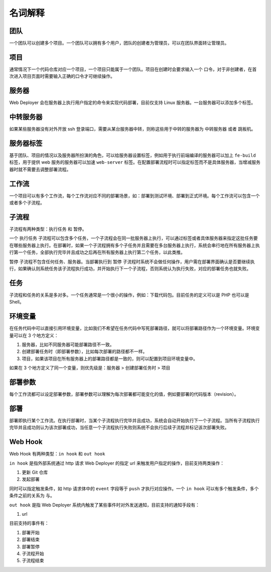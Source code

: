 名词解释
==========

团队
-----
一个团队可以创建多个项目。一个团队可以拥有多个用户，团队的创建者为管理员，可以在团队界面转让管理员。

项目
-----
通常情况下一个代码仓库对应一个项目，一个项目只能属于一个团队。项目在创建时会要求输入一个 ``口令``，对于非创建者，在首次进入项目页面时需要输入正确的口令才可继续操作。

服务器
------
Web Deployer 会在服务器上执行用户指定的命令来实现代码部署，目前仅支持 Linux 服务器。一台服务器可以添加多个标签。

中转服务器
----------
如果某些服务器没有对外开放 ssh 登录端口，需要从某台服务器中转，则称这些用于中转的服务器为 ``中转服务器`` 或者 ``跳板机``。

服务器标签
----------
基于团队、项目的情况以及服务器所扮演的角色，可以给服务器设置标签，例如用于执行前端编译的服务器可以加上 ``fe-build`` 标签，用于提供 web 服务的服务器可以加速 ``web-server`` 标签。在配置部署流程时可以指定标签而不是具体服务器，当增减服务器时就不需要去调整部署流程。

工作流
-------
一个项目可以有多个工作流，每个工作流对应不同的部署场景，如：部署到测试环境、部署到正式环境。每个工作流可以包含一个或者多个子流程。

子流程
-------
子流程有两种类型：``执行任务`` 和 ``暂停``。

一个 ``执行任务`` 子流程可以包含多个任务，一个子流程会在同一批服务器上执行，可以通过标签或者具体服务器来指定这批任务要在哪些服务器上执行。在部署时，如果一个子流程拥有多个子任务并且需要在多台服务器上执行，系统会串行地在所有服务器上执行第一个任务，全部执行完毕并且成功之后再在所有服务器上执行第二个任务，以此类推。

``暂停`` 子流程不包含任何任务、服务器。当部署执行到 ``暂停`` 子流程时系统不会做任何操作，用户需在部署界面确认是否要继续执行，如果确认则系统任务该子流程执行成功，并开始执行下一个子流程，否则系统认为执行失败，对应的部署任务也就失败。

任务
-----
子流程和任务的关系是多对多。一个任务通常是一个很小的操作，例如：下载代码包。目前任务的定义可以是 PHP 也可以是 Shell。

环境变量
--------
在任务代码中可以直接引用环境变量，比如我们不希望在任务代码中写死部署路径，就可以将部署路径作为一个环境变量。环境变量可以在 3 个地方定义：

1. 服务器，比如不同服务器可能部署路径不一致。
2. 创建部署任务时（即部署参数），比如每次部署的路径都不一样。
3. 项目，如果该项目在所有服务器上的部署路径都是一致的，则可以配置到项目环境变量中。

如果在 3 个地方定义了同一个变量，则优先级是：服务器 > 创建部署任务时 > 项目

部署参数
--------
每个工作流都可以设定部署参数，部署参数可以理解为每次部署都可能变化的值，例如要部署的代码版本（revision）。

部署
-----
部署即执行某个工作流。在执行部署时，当某个子流程执行完毕并且成功，系统会自动开始执行下一个子流程。当所有子流程执行完毕并且成功则认为该次部署成功，当任意一个子流程执行失败则系统不会执行后续子流程并标记该次部署失败。

Web Hook
---------
Web Hook 有两种类型：``in hook`` 和 ``out hook``

``in hook`` 是指外部系统通过 http 请求 Web Deployer 的指定 url 来触发用户指定的操作，目前支持两类操作：

1. 更新 Git 仓库
2. 发起部署

同时可以指定触发条件，如 http 请求体中的 ``event`` 字段等于 ``push`` 才执行对应操作。一个 ``in hook`` 可以有多个触发条件，多个条件之前的关系为 ``与``。

``out hook`` 是指 Web Deployer 系统内触发了某些事件时对外发送通知，目前支持的通知手段有：

1. url

目前支持的事件有：

1. 部署开始
2. 部署结束
3. 部署暂停
4. 子流程开始
5. 子流程结束
